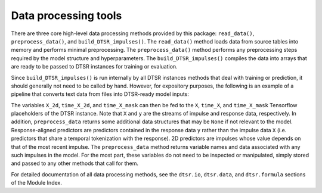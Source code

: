 .. _data.rst:

Data processing tools
=====================

There are three core high-level data processing methods provided by this package: ``read_data()``, ``preprocess_data()``, and ``build_DTSR_impulses()``.
The ``read_data()`` method loads data from source tables into memory and performs minimal preprocessing.
The ``preprocess_data()`` method performs any preprocessing steps required by the model structure and hyperparameters.
The ``build_DTSR_impulses()`` compiles the data into arrays that are ready to be passed to DTSR instances for training or evaluation.

Since ``build_DTSR_impulses()`` is run internally by all DTSR instances methods that deal with training or prediction, it should generally not need to be called by hand.
However, for expository purposes, the following is an example of a pipeline that converts text data from files into DTSR-ready model inputs:

.. code-block:: python
  X_train_path = ['X_train.csv']
  y_train_path = ['y_train.csv']
  series_ids = ['subject', 'documentID']
  categorical_columns = ['subject', 'documentID']
  dstr_formula_list = ['DTSR_modelA', 'DTSR_modelB']
  impulse_names = ['predictor_1', 'predictor_2', 'predictor_3']

  # Read data
  X, y = read_data(
      X_train_path,
      y_train_path,
      series_ids,
      categorical_columns=categorical_columns
  )

  # Preprocess data
  X, y, select, X_response_aligned_predictor_names, X_response_aligned_predictors, \
  X_2d_predictor_names, X_2d_predictors = preprocess_data(
      X,
      y,
      dtsr_formula_list,
      series_ids,
  )

  # Build DTSR-ready data
  X_2d, time_X_2d, time_X_mask = build_DTSR_impulses(
      X,
      y.first_obs,
      y.last_obs,
      impulse_names,
      X_response_aligned_predictor_names=X_response_aligned_predictor_names,
      X_response_aligned_predictors=X_response_aligned_predictors,
      X_2d_predictor_names=X_2d_predictor_names,
      X_2d_predictors=X_2d_predictors
  )

The variables ``X_2d``, ``time_X_2d``, and ``time_X_mask`` can then be fed to the ``X``, ``time_X``, and ``time_X_mask`` Tensorflow placeholders of the DTSR instance.
Note that ``X`` and ``y`` are the streams of impulse and response data, respectively.
In addition, ``preprocess_data`` returns some additional data structures that may be ``None`` if not relevant to the model.
Response-aligned predictors are predictors contained in the response data ``y`` rather than the impulse data ``X`` (i.e. predictors that share a temporal tokenization with the response).
2D predictors are impulses whose value depends on that of the most recent impulse.
The ``preprocess_data`` method returns variable names and data associated with any such impulses in the model.
For the most part, these variables do not need to be inspected or manipulated, simply stored and passed to any other methods that call for them.

For detailed documentation of all data processing methods, see the ``dtsr.io``, ``dtsr.data``, and ``dtsr.formula`` sections of the Module Index.



